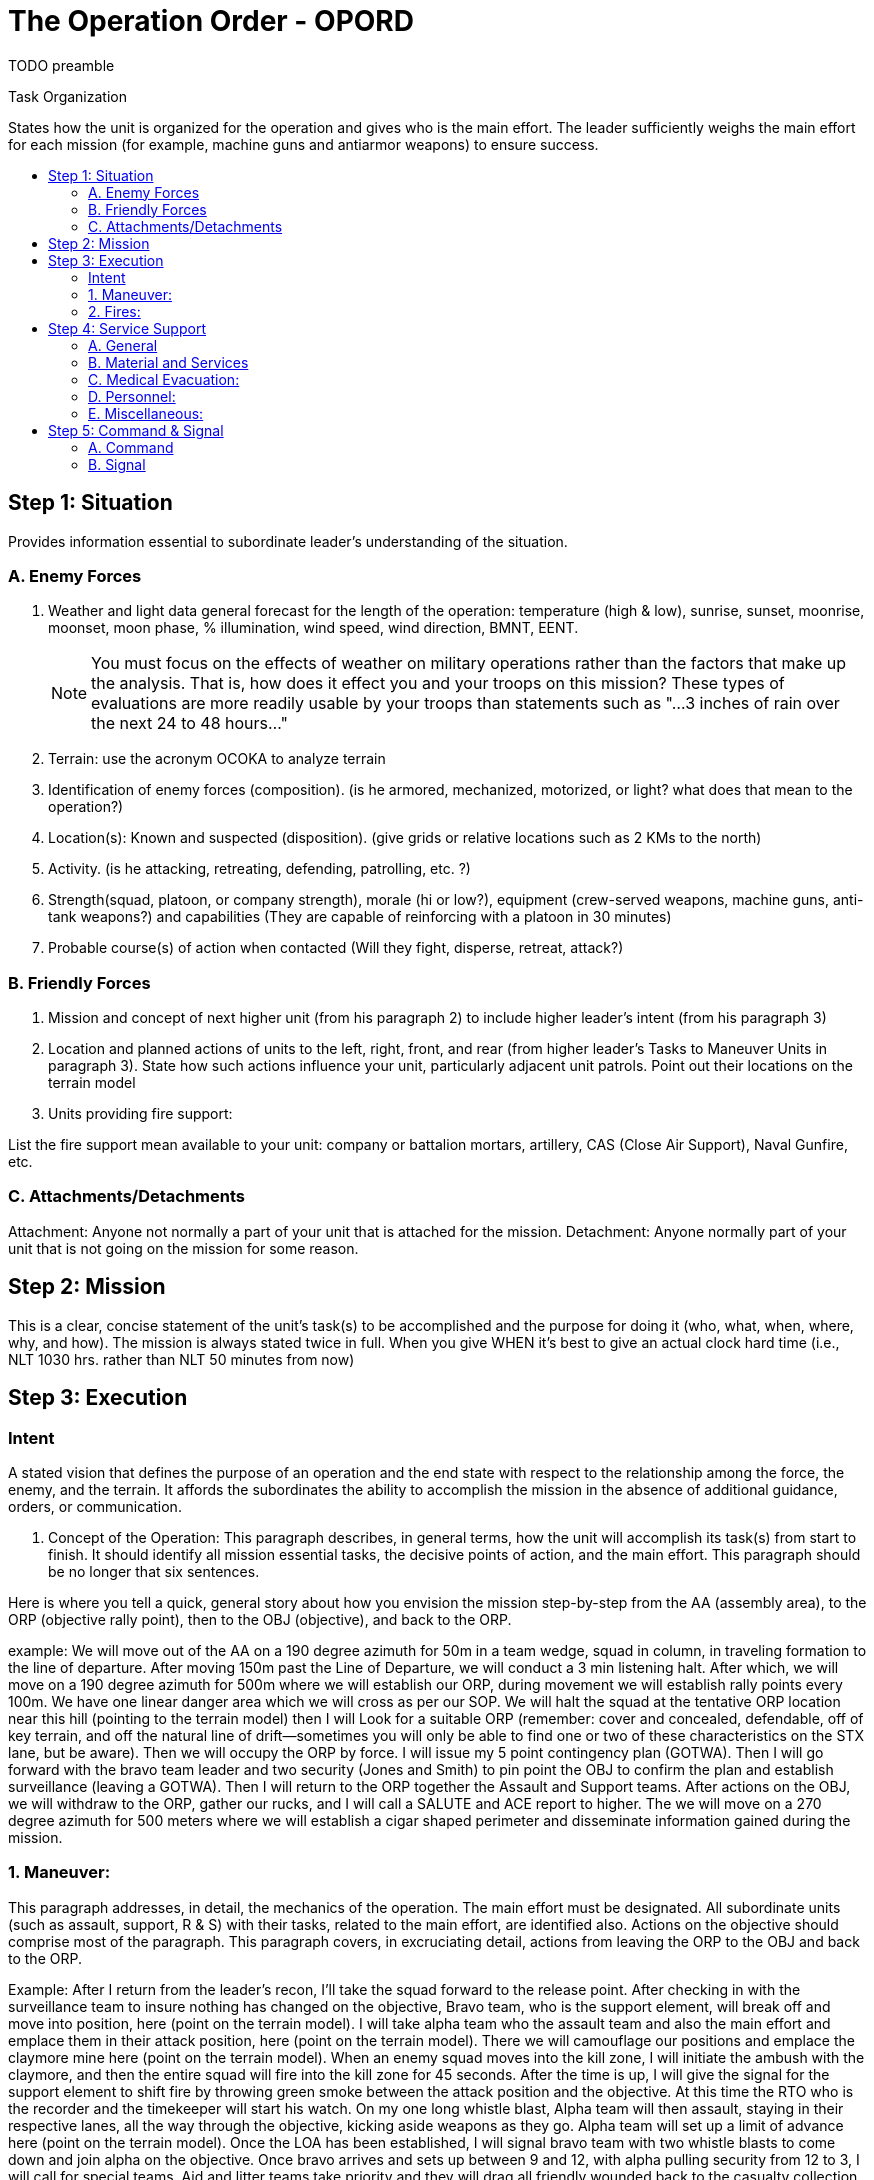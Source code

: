= The Operation Order - OPORD
:toc: macro
:toc-title:
:toc-placement: preamble

TODO preamble

.Task Organization
States how the unit is organized for the operation and gives who is the main effort. The leader sufficiently weighs the main effort for each mission (for example, machine guns and antiarmor weapons) to ensure success.

== Step 1: Situation

Provides information essential to subordinate leader's understanding of the situation.

=== A. Enemy Forces

. Weather and light data general forecast for the length of the operation: temperature (high & low), sunrise, sunset, moonrise, moonset, moon phase, % illumination, wind speed, wind direction, BMNT, EENT.
+    
NOTE: You must focus on the effects of weather on military operations rather than the factors that make up the analysis. That is, how does it effect you and your troops on this mission? These types of evaluations are more readily usable by your troops than statements such as "...3 inches of rain over the next 24 to 48 hours..."

. Terrain: use the acronym OCOKA to analyze terrain

. Identification of enemy forces (composition). (is he armored, mechanized, motorized, or light? what does that mean to the operation?)

. Location(s): Known and suspected (disposition). (give grids or relative locations such as 2 KMs to the north)

. Activity. (is he attacking, retreating, defending, patrolling, etc. ?)

. Strength(squad, platoon, or company strength), morale (hi or low?), equipment (crew-served weapons, machine guns, anti-tank weapons?) and capabilities (They are capable of reinforcing with a platoon in 30 minutes)

. Probable course(s) of action when contacted (Will they fight, disperse, retreat, attack?)

=== B. Friendly Forces

1. Mission and concept of next higher unit (from his paragraph 2) to include higher leader's intent (from his paragraph 3)

2. Location and planned actions of units to the left, right, front, and rear (from higher leader's Tasks to Maneuver Units in paragraph 3). State how such actions influence your unit, particularly adjacent unit patrols. Point out their locations on the terrain model

3. Units providing fire support:

List the fire support mean available to your unit: company or battalion mortars, artillery, CAS (Close Air Support), Naval Gunfire, etc.

=== C. Attachments/Detachments

Attachment: Anyone not normally a part of your unit that is attached for the mission.
Detachment: Anyone normally part of your unit that is not going on the mission for some reason.

== Step 2: Mission

This is a clear, concise statement of the unit's task(s) to be accomplished and the purpose for doing it (who, what, when, where, why, and how). The mission is always stated twice in full. When you give WHEN it's best to give an actual clock hard time (i.e., NLT 1030 hrs. rather than NLT 50 minutes from now)

== Step 3: Execution

=== Intent

A stated vision that defines the purpose of an operation and the end state with respect to the relationship among the force, the enemy, and the terrain. It affords the subordinates the ability to accomplish the mission in the absence of additional guidance, orders, or communication.

A. Concept of the Operation: This paragraph describes, in general terms, how the unit will accomplish its task(s) from start to finish. It should identify all mission essential tasks, the decisive points of action, and the main effort. This paragraph should be no longer that six sentences.

Here is where you tell a quick, general story about how you envision the mission step-by-step from the AA (assembly area), to the ORP (objective rally point), then to the OBJ (objective), and back to the ORP.

example:
We will move out of the AA on a 190 degree azimuth for 50m in a team wedge, squad in column, in traveling formation to the line of departure. After moving 150m past the Line of Departure, we will conduct a 3 min listening halt. After which, we will move on a 190 degree azimuth for 500m where we will establish our ORP, during movement we will establish rally points every 100m. We have one linear danger area which we will cross as per our SOP. We will halt the squad at the tentative ORP location near this hill (pointing to the terrain model) then I will Look for a suitable ORP (remember: cover and concealed, defendable, off of key terrain, and off the natural line of drift--sometimes you will only be able to find one or two of these characteristics on the STX lane, but be aware). Then we will occupy the ORP by force. I will issue my 5 point contingency plan (GOTWA). Then I will go forward with the bravo team leader and two security (Jones and Smith) to pin point the OBJ to confirm the plan and establish surveillance (leaving a GOTWA). Then I will return to the ORP together the Assault and Support teams. After actions on the OBJ, we will withdraw to the ORP, gather our rucks, and I will call a SALUTE and ACE report to higher. The we will move on a 270 degree azimuth for 500 meters where we will establish a cigar shaped perimeter and disseminate information gained during the mission.

=== 1. Maneuver:

This paragraph addresses, in detail, the mechanics of the operation. The main effort must be designated. All subordinate units (such as assault, support, R & S) with their tasks, related to the main effort, are identified also. Actions on the objective should comprise most of the paragraph. This paragraph covers, in excruciating detail, actions from leaving the ORP to the OBJ and back to the ORP.

Example:
After I return from the leader's recon, I'll take the squad forward to the release point. After checking in with the surveillance team to insure nothing has changed on the objective, Bravo team, who is the support element, will break off and move into position, here (point on the terrain model). I will take alpha team who the assault team and also the main effort and emplace them in their attack position, here (point on the terrain model). There we will camouflage our positions and emplace the claymore mine here (point on the terrain model). When an enemy squad moves into the kill zone, I will initiate the ambush with the claymore, and then the entire squad will fire into the kill zone for 45 seconds. After the time is up, I will give the signal for the support element to shift fire by throwing green smoke between the attack position and the objective. At this time the RTO who is the recorder and the timekeeper will start his watch. On my one long whistle blast, Alpha team will then assault, staying in their respective lanes, all the way through the objective, kicking aside weapons as they go. Alpha team will set up a limit of advance here (point on the terrain model). Once the LOA has been established, I will signal bravo team with two whistle blasts to come down and join alpha on the objective. Once bravo arrives and sets up between 9 and 12, with alpha pulling security from 12 to 3, I will call for special teams. Aid and litter teams take priority and they will drag all friendly wounded back to the casualty collection point here (point on the terrain model) on the near side of the objective. Then I will call out the EPW teams to process any enemy dead or survivors, and consolidate them at the EPW collection point here (point on the terrain model). throughout this time, the recorder will call out how long we have been on the objective every 30 seconds. Once all the equipment has been consolidated in the center of the objective here (point on the terrain model) by the EPW teams, I will call for the demo team to emplace their charges. I will give the codeword "red" whereupon aid and litter plus any casualties will withdrawal. On the next codeword "white" the assault element - alpha team - will withdraw. On the third "blue" the support element - bravo team - will withdraw and the demo team will light the fuse and withdraw as well. All elements will move back through the release point to the ORP.

=== 2. Fires:

This paragraph describes how the leader intends for the fires to support his maneuver. It states the purpose to be achieved from the fires, priority of fires, allocation of any priority targets, and any restrictive control measures for the fires. This is also where you give the target number, the grid, the description to each target you have planned.

==== B. Tasks to Maneuver Units

Cover special teams in this area. Go over the names of the people on the team and task and purpose for each team: assault, support, security, R&S, EPW(Enemy Prisoner of War), Aid and Litter, Demolition, surveillance. Also detail your instructions to individuals such as primary / alternate paceman and primary / alternate compassman.

==== C. Tasks to Combat Support Units

This paragraph is similar to paragraph III.B except that it describes how combat support units will be employed.

==== D. Coordinating Instructions

This paragraph lists the details of coordination and control applicable to two or more units/sub-units. Items that might be addressed include:

. Order of movement, formations, and movement techniques. Use a sketch/terrain model

. Actions at halts (short/long). - SOP

. Routes (primary/alternate). - Give the hard azimuth and distance

. Departure and reentry of friendly lines.

. Rally points and actions at rally points (specify either IRP(initial rally point), ORP, PB (patrol base), or RRP(re-entry rally point) and include grid coordinates and/or terrain references).

. Actions at danger areas (other than unit SOPs).

. Actions on enemy contact (other than unit SOPs).

. Reorganization and consolidation instructions (other than unit SOPs).

. Fire distribution measures: point fires vs. area fires for all weapons systems (M16, M249, M60, etc.)

. Fire control measures: cover what you want them to shoot at in order (i.e. crew served weapons then radio operators, then leaders), sectors of fire to include TRPs (target reference points), visual/sound signals.

. MOPP levels.

. Troop safety and operational exposure guidance.

. Time schedules (rehearsals, backbriefs, inspections, movement). Give who must be there, when, where, and what you'll rehearse (actions on the objective are priority!)

. Priority Intelligence Requirements (PIR).

. Debriefing requirements.

. Reports. When do you want to get ACE and SALUTE reports? (after all contact with the enemy)

. Rules of Engagement (ROE). When to start shooting. If you are in an ambush, do you shoot at one soldier walking down the road alone? do you engage a battalion going along the road with your squad?

== Step 4: Service Support

This paragraph supplies the critical logistical information required to sustain the unit during the operation.

=== A. General

. SOPs in effect for sustainment operations.
. Current and proposed trains/resupply/cache points.
. Casualty and damaged equipment. CCPs (casualty collection points), location of the medevac PZ (Pickup Zone)
. Special instructions for medical personnel. (triage requirements, 9-line medevac procedures)

=== B. Material and Services

. Supply:

. Class I: Subsistence. (Food and water)
.. Class II: Clothing and individual equipment.
.. Class III: POL.
.. Class IV: Construction.
.. Class V: Ammunition.
.. Class VI: Personal Demand Items.
.. Class VII: Major End Items. (special items - which go with what team - i.e. claymores go with the assault team)
.. Class VIII: Medical.
.. Class IX: Repair parts.
.. Class X: Agriculture/Economic Development.
.. Distribution Methods. (platoon sergeant, squad leaders, team leaders)

. Transportation.
. Services (laundry, showers, etc.).
. Maintenance (weapons, equipment, vehicles). Priority of work and the plan to maintain equipment.

=== C. Medical Evacuation:

Method of evacuating dead and wounded personnel, friendly and enemy (to include priorities). Discuss enemy dead/ wounded and friendly dead/ wounded. will they be medevaced, carried, or (in the case of enemy) left where they are?

=== D. Personnel:

Method of handling EPWs and designation of EPW collection point.

=== E. Miscellaneous:

Special equipment. What does the unit have that is special equipment to accomplish the mission (i.e. claymore mine in an ambush)
Captured equipment. What to do with captured equipment (usually destroy it unless it is strange or unique, in which case you take it with you or if it can't be moved, make a sketch of it and destroy it)

== Step 5: Command & Signal

This paragraph states where command and control elements are located during the operation.

=== A. Command

. Location of the higher unit commander and CP (get this from your higher leader's paragraph 5)
. Location of key personnel and type CP during all phases of the operation. during movement, at the ORP, and on the objective.
. Succession of Command. (give this down to the last person in a squad element by name)
. Adjustments to the unit SOP.

=== B. Signal

. SOI index in effect (frequencies, call signs).
. Method of communication by priority (usually FM and then runner)
. Pyrotechnics and signals, to include arm and hand signals (go over all important signals like lift/shift fire, assault onto the OBJ, withdraw from OBJ, etc.)
. Codewords (like red, white, and blue in the example in paragraph 3)
. Challenge and password (behind friendly lines)
. Number combination (forward of friendly lines)
. Running password.
. Recognition signals (near/far, day/night).
. Special instructions for RTOs. ( you are in charge of all commo. monitor the radio continuously, remind me about reports that are due to higher, you are the enroute recorder and the recorder / timekeeper on the objective)
